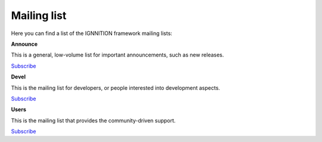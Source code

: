 Mailing list
============

Here you can find a list of the IGNNITION framework mailing lists:

**Announce**

This is a general, low-volume list for important announcements, such as
new releases.

`Subscribe <https://mail.ignnition.net/cgi-bin/mailman/listinfo/announce>`__

**Devel**

This is the mailing list for developers, or people interested into
development aspects.

`Subscribe <https://mail.ignnition.net/cgi-bin/mailman/listinfo/devel>`__

**Users**

This is the mailing list that provides the community-driven support.

`Subscribe <https://mail.ignnition.net/cgi-bin/mailman/listinfo/users>`__
